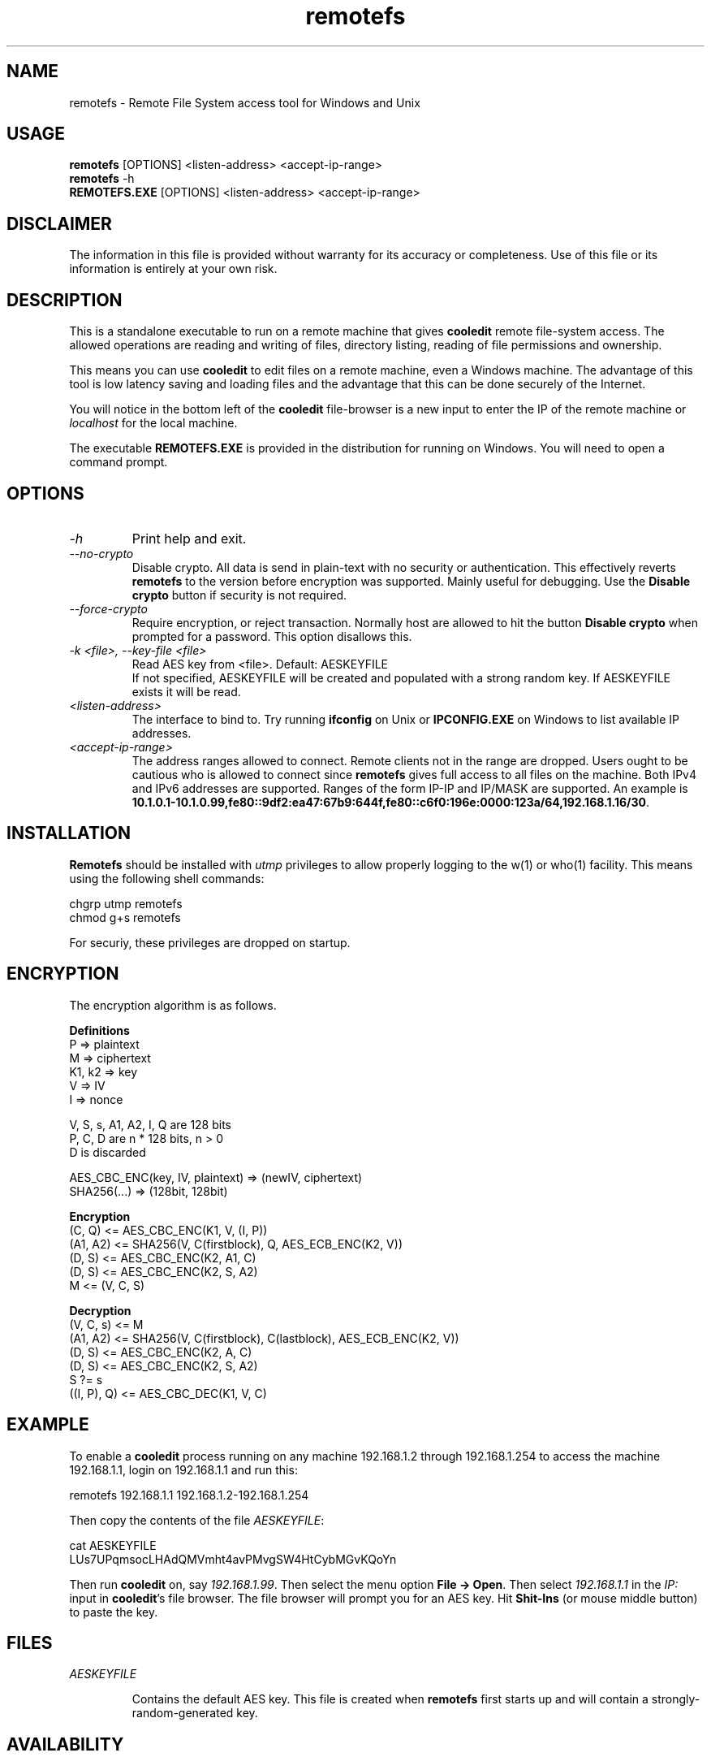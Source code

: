.TH remotefs 1 "12 September 2022"
.\"SKIP_SECTION"
.SH NAME
remotefs \- Remote File System access tool for Windows and Unix
.\"SKIP_SECTION"
.SH USAGE
.B remotefs
[OPTIONS] <listen-address> <accept-ip-range>
.br
.B remotefs
-h
.br
.B REMOTEFS.EXE
[OPTIONS] <listen-address> <accept-ip-range>
.SH DISCLAIMER
The information in this file is provided without warranty
for its accuracy or completeness. Use of this file or its
information is entirely at your own risk.
.SH DESCRIPTION
.LP
This is a standalone executable to run on a remote machine that
gives \fBcooledit\fP remote file-system access. The allowed operations
are reading and writing of files, directory listing, reading
of file permissions and ownership.

This means you can use \fBcooledit\fP to edit files on a remote
machine, even a Windows machine. The advantage of this tool is low
latency saving and loading files and the advantage that this can
be done securely of the Internet.

You will notice in the bottom left of the \fBcooledit\fP file-browser
is a new input to enter the IP of the remote machine or \fIlocalhost\fP
for the local machine.

The executable \fBREMOTEFS.EXE\fP is provided in the distribution for
running on Windows. You will need to open a command prompt.
.\".\"DONT_SPLIT"
.SH OPTIONS
.TP
.I "-h"
Print help and exit.
.TP
.I "--no-crypto"
Disable crypto. All data is send in plain-text with no security or authentication.
This effectively reverts \fBremotefs\fP to the version before encryption was supported.
Mainly useful for debugging. Use the \fBDisable crypto\fP button if security is not
required.
.TP
.I "--force-crypto"
Require encryption, or reject transaction. Normally host are allowed to hit the button
\fBDisable crypto\fP when prompted for a password. This option disallows this.
.TP
.I "-k <file>, --key-file <file>"
Read AES key from <file>. Default: AESKEYFILE
.br
If not specified, AESKEYFILE will be created and populated with a strong random key.
If AESKEYFILE exists it will be read.
.TP
.I "<listen-address>"
The interface to bind to. Try running \fBifconfig\fP on Unix or \fBIPCONFIG.EXE\fP on Windows to list available IP addresses.
.TP
.I "<accept-ip-range>"
The address ranges allowed to connect. Remote clients not in the range are dropped. Users ought to be cautious
who is allowed to connect since \fBremotefs\fP gives full access to all files on the machine. Both IPv4 and IPv6 addresses
are supported. Ranges of the form IP-IP and IP/MASK are supported. An example is \fB10.1.0.1-10.1.0.99,fe80::9df2:ea47:67b9:644f,fe80::c6f0:196e:0000:123a/64,192.168.1.16/30\fP.
.PP
.SH INSTALLATION
\fBRemotefs\fP should be installed with \fIutmp\fP privileges to allow properly logging to the w(1) or who(1) facility.
This means using the following shell commands:

.nf
chgrp utmp remotefs
chmod g+s remotefs
.fi

For securiy, these privileges are dropped on startup.
.PP
.SH ENCRYPTION
The encryption algorithm is as follows.
.PP
.nf
.B Definitions
    P => plaintext
    M => ciphertext
    K1, k2 => key
    V => IV
    I => nonce

    V, S, s, A1, A2, I, Q are 128 bits
    P, C, D are n * 128 bits, n > 0
    D is discarded

    AES_CBC_ENC(key, IV, plaintext) => (newIV, ciphertext)
    SHA256(...) => (128bit, 128bit)

.B Encryption
    (C, Q) <= AES_CBC_ENC(K1, V, (I, P))
    (A1, A2) <= SHA256(V, C(firstblock), Q, AES_ECB_ENC(K2, V))
    (D, S) <= AES_CBC_ENC(K2, A1, C)
    (D, S) <= AES_CBC_ENC(K2, S, A2)
    M <= (V, C, S)

.B Decryption
    (V, C, s) <= M
    (A1, A2) <= SHA256(V, C(firstblock), C(lastblock), AES_ECB_ENC(K2, V))
    (D, S) <= AES_CBC_ENC(K2, A, C)
    (D, S) <= AES_CBC_ENC(K2, S, A2)
    S ?= s
    ((I, P), Q) <= AES_CBC_DEC(K1, V, C)
.fi
.PP
.SH EXAMPLE
To enable a \fBcooledit\fP process running on any machine 192.168.1.2 through 192.168.1.254 to access the machine 192.168.1.1, login on 192.168.1.1 and run this:

.nf
  remotefs 192.168.1.1 192.168.1.2-192.168.1.254
.fi

Then copy the contents of the file \fIAESKEYFILE\fP:

.nf
  cat AESKEYFILE
  LUs7UPqmsocLHAdQMVmht4avPMvgSW4HtCybMGvKQoYn
.fi

Then run \fBcooledit\fP on, say \fI192.168.1.99\fP.
Then select the menu option \fBFile -> Open\fP. Then select \fI192.168.1.1\fP in the \fIIP:\fP input in \fBcooledit\fP's file browser.
The file browser will prompt you for an AES key. Hit \fBShit-Ins\fP (or mouse middle button) to paste the key.

.PP
.SH FILES
.I AESKEYFILE
.IP
Contains the default AES key. This file is created when \fBremotefs\fP first starts up and will contain a strongly-random-generated key.
.PP
.SH AVAILABILITY
The latest public release of this program can be found at
.br
\fBhttp://www.ibiblio.org/pub/Linux/apps/editors/X/cooledit/\fP
.PP
.SH SEE ALSO
cooledit(1).
.PP
.SH AUTHORS
Paul Sheer
.PP

